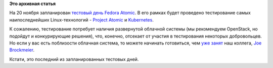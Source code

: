.. title: 20 ноября состоится тестовый день Fedora Atomic
.. slug: 20-ноября-состоится-тестовый-день-fedora-atomic
.. date: 2014-11-18 15:32:06
.. tags:
.. category:
.. link:
.. description:
.. type: text
.. author: Peter Lemenkov

**Это архивная статья**


На 20 ноября запланирован `тестовый день Fedora
Atomic <https://fedoraproject.org/wiki/Test_Day:2014-11-20_Atomic>`__. В
его рамках будет проведено тестирование самых наипоследнейших
Linux-технологий - `Project
Atomic </content/Еще-одна-облачная-операционная-система>`__ и
`Kubernetes </content/Короткие-новости-о-контейнерах-и-виртуализации>`__.

К сожалению, тестирование потребует наличия развернутой облачной системы
(мы рекомендуем OpenStack, но подойдут и конкурирующие решения), что,
конечно, отсекает от участия в тестирования некоторых добровольцев. Но
если у вас есть поблизости облачная система, то можете начинать
готовиться, чем `уже
занят <http://dustymabe.com/2014/11/18/f21-atomic-test-day-test-steps-for-atomic-host/>`__
наш коллега, `Joe
Brockmeier <https://fedoraproject.org/wiki/User:Jzb>`__.

Кстати, это последний из запланированных тестовых дней.

